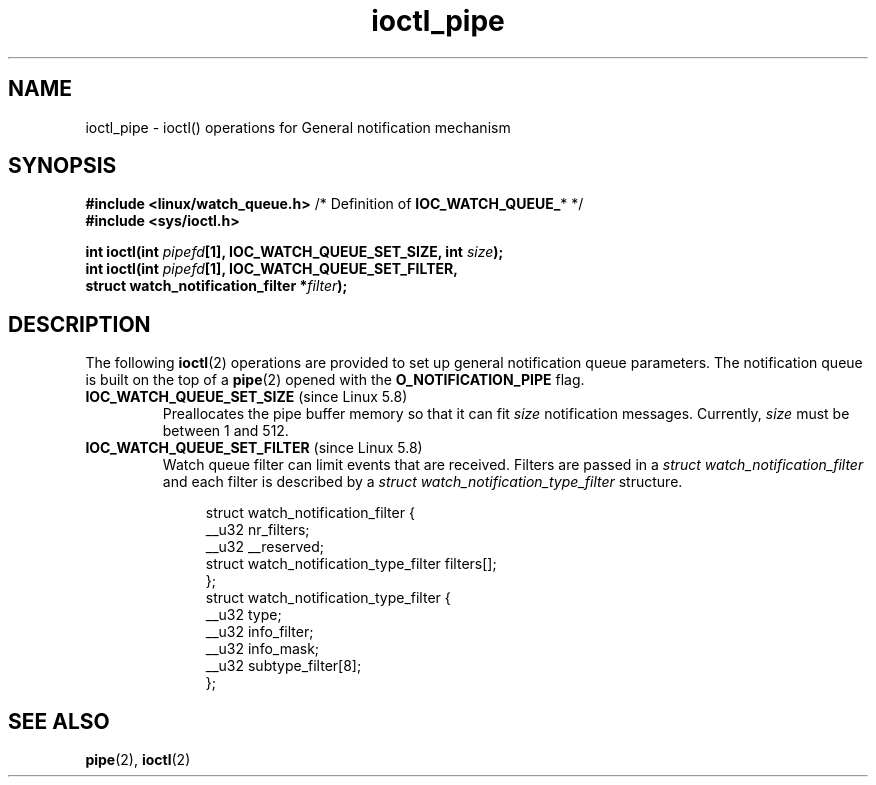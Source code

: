 .\" Copyright (c) 2022 by Cyril Hrubis <chrubi@suse.cz>
.\"
.\" SPDX-License-Identifier: Linux-man-pages-copyleft
.\"
.TH ioctl_pipe 2 (date) "Linux man-pages (unreleased)"
.SH NAME
ioctl_pipe \- ioctl() operations for General notification mechanism
.SH SYNOPSIS
.nf
.BR "#include <linux/watch_queue.h>" "  /* Definition of " IOC_WATCH_QUEUE_ "* */"
.B #include <sys/ioctl.h>
.P
.BI "int ioctl(int " pipefd "[1], IOC_WATCH_QUEUE_SET_SIZE, int " size );
.BI "int ioctl(int " pipefd "[1], IOC_WATCH_QUEUE_SET_FILTER,"
.BI "          struct watch_notification_filter *" filter );
.fi
.SH DESCRIPTION
The following
.BR ioctl (2)
operations are provided to set up general notification queue parameters.
The notification queue is built on the top of a
.BR pipe (2)
opened with the
.B O_NOTIFICATION_PIPE
flag.
.TP
.BR IOC_WATCH_QUEUE_SET_SIZE " (since Linux 5.8)"
.\" commit c73be61cede5882f9605a852414db559c0ebedfd
Preallocates the pipe buffer memory so that
it can fit
.I size
notification messages.
Currently,
.I size
must be between 1 and 512.
.TP
.BR IOC_WATCH_QUEUE_SET_FILTER " (since Linux 5.8)"
.\" commit c73be61cede5882f9605a852414db559c0ebedfd
Watch queue filter can limit events that are received.
Filters are passed in a
.I struct watch_notification_filter
and each filter is described by a
.I struct watch_notification_type_filter
structure.
.IP
.in +4n
.EX
struct watch_notification_filter {
        __u32   nr_filters;
        __u32   __reserved;
        struct watch_notification_type_filter filters[];
};
\&
struct watch_notification_type_filter {
        __u32   type;
        __u32   info_filter;
        __u32   info_mask;
        __u32   subtype_filter[8];
};
.EE
.in
.SH SEE ALSO
.BR pipe (2),
.BR ioctl (2)
